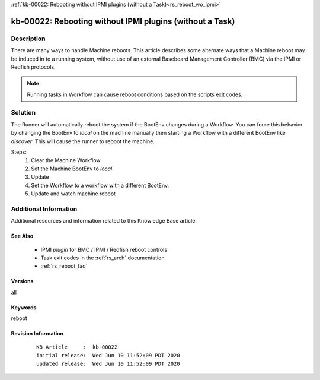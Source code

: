 .. Copyright (c) 2020 RackN Inc.
.. Licensed under the Apache License, Version 2.0 (the "License");
.. Digital Rebar Provision documentation under Digital Rebar master license

.. REFERENCE kb-00000 for an example and information on how to use this template.
.. If you make EDITS - ensure you update footer release date information.

:ref:`kb-00022: Rebooting without IPMI plugins (without a Task)<rs_reboot_wo_ipmi>`

.. _rs_kb_00022:

kb-00022: Rebooting without IPMI plugins (without a Task)
~~~~~~~~~~~~~~~~~~~~~~~~~~~~~~~~~~~~~~~~~~~~~~~~~~~~~~~~~


Description
-----------

There are many ways to handle Machine reboots.  This article describes some alternate ways
that a Machine reboot may be induced in to a running system, without use of an external Baseboard
Management Controller (BMC) via the IPMI or Redfish protocols.

.. note:: Running tasks in Workflow can cause reboot conditions based on the scripts exit
          codes.


Solution
--------

The Runner will automatically reboot the system if the BootEnv changes during a Workflow.  You can
force this behavior by changing the BootEnv to `local` on the machine manually then starting a
Workflow with a different BootEnv like `discover`.  This will cause the runner to reboot the machine.

Steps:
  #. Clear the Machine Workflow
  #. Set the Machine BootEnv to `local`
  #. Update
  #. Set the Workflow to a workflow with a different BootEnv.
  #. Update and watch machine reboot


Additional Information
----------------------

Additional resources and information related to this Knowledge Base article.


See Also
========

  * IPMI *plugin* for BMC / IPMI / Redfish reboot controls
  * Task exit codes in the :ref:`rs_arch` documentation
  * :ref:`rs_reboot_faq`


Versions
========

all


Keywords
========

reboot


Revision Information
====================
  ::

    KB Article     :  kb-00022
    initial release:  Wed Jun 10 11:52:09 PDT 2020
    updated release:  Wed Jun 10 11:52:09 PDT 2020

